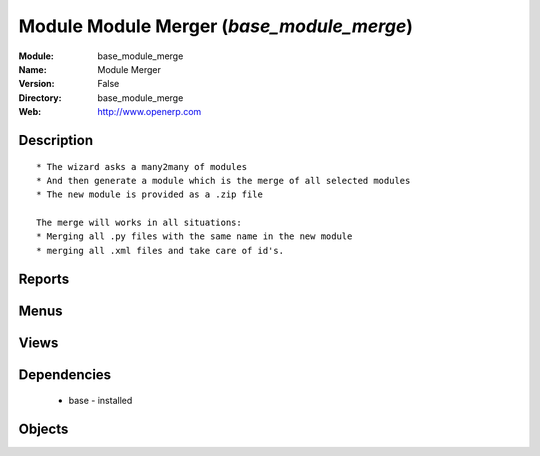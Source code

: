 
Module Module Merger (*base_module_merge*)
==========================================
:Module: base_module_merge
:Name: Module Merger
:Version: False
:Directory: base_module_merge
:Web: http://www.openerp.com

Description
-----------

::
  
    
      * The wizard asks a many2many of modules
      * And then generate a module which is the merge of all selected modules
      * The new module is provided as a .zip file
  
      The merge will works in all situations:
      * Merging all .py files with the same name in the new module
      * merging all .xml files and take care of id's.
      

Reports
-------

Menus
-------

Views
-----

Dependencies
------------

 * base - installed

Objects
-------